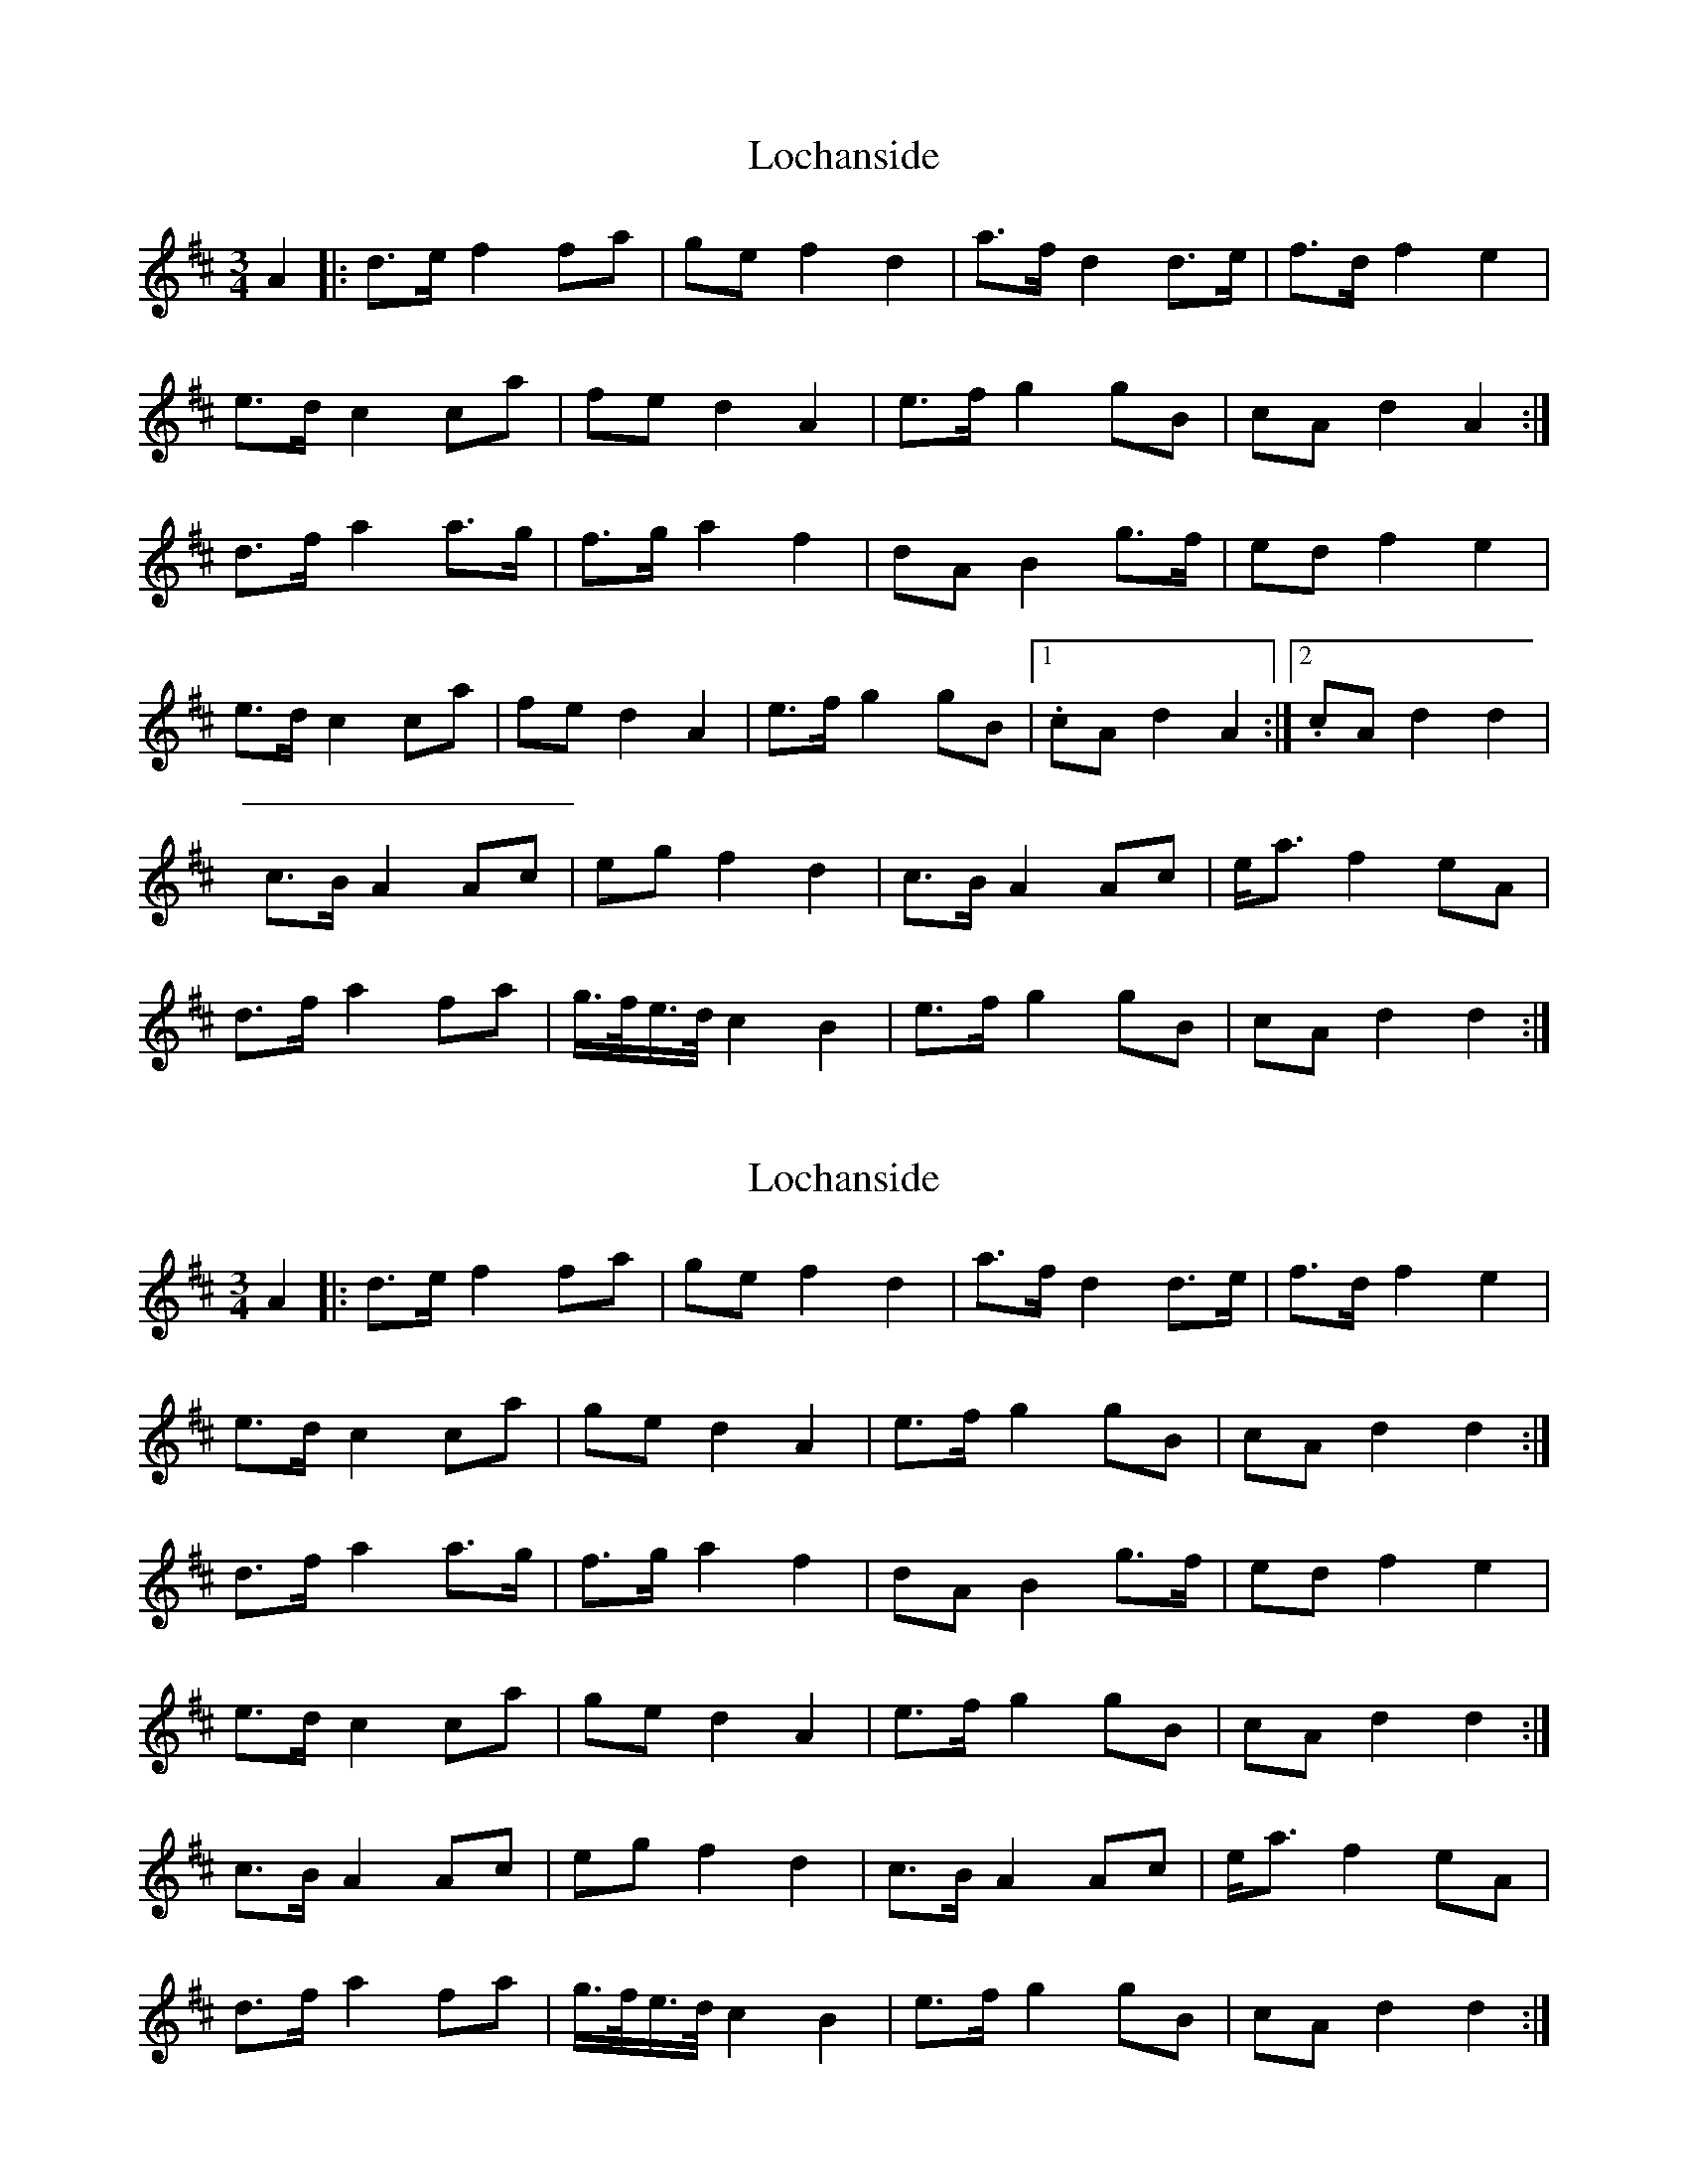 X: 1
T: Lochanside
Z: Avery
S: https://thesession.org/tunes/6479#setting6479
R: waltz
M: 3/4
L: 1/8
K: Dmaj
A2|:d>ef2fa|gef2d2|a>fd2d>e|f>d f2e2|
e>dc2ca|fed2A2|e>fg2gB|cA d2 A2:|
d>fa2a>g|f>ga2f2|dAB2g>f|edf2e2|
e>dc2ca|fed2A2|e>fg2gB|1.cA d2 A2:|2.cA d2 d2|
c>B A2 Ac | eg f2 d2 | c>B A2 Ac | e<a f2 eA |
d>f a2 fa | g/>f/e/>d/ c2 B2 | e>f g2 gB | cA d2 d2 :|
X: 2
T: Lochanside
Z: ceolachan
S: https://thesession.org/tunes/6479#setting18181
R: waltz
M: 3/4
L: 1/8
K: Dmaj
A2 |: d>e f2 fa | ge f2 d2 | a>f d2 d>e | f>d f2 e2 |e>d c2 ca | ge d2 A2 | e>f g2 gB | cA d2 d2:|d>f a2 a>g | f>g a2 f2 | dA B2 g>f | ed f2 e2 |e>d c2 ca | ge d2 A2 | e>f g2 gB | cA d2 d2 :|c>B A2 Ac | eg f2 d2 | c>B A2 Ac | e<a f2 eA |d>f a2 fa | g/>f/e/>d/ c2 B2 | e>f g2 gB | cA d2 d2 :|
X: 3
T: Lochanside
Z: ceolachan
S: https://thesession.org/tunes/6479#setting18182
R: waltz
M: 3/4
L: 1/8
K: Dmaj
~| eg fg/f/ e2 | A2 d>f a2 | af g/>f/e/>d/ c2 | B2 e>f g2 | gB cA d2 :|~ | e<a f2 eA | d>f a2 fa | g/>f/e/>d/ c2 B2 | e>f g2 gB | cA d2 d2 :|
X: 4
T: Lochanside
Z: David Murray
S: https://thesession.org/tunes/6479#setting24182
R: waltz
M: 3/4
L: 1/8
K: Dmaj
A|:{Gdc}d>e {g}f2 {gfg}fa|{f}ge {gfg}f2 {Gdc}d2|a>f {Gdc}d2 {c}d>e|{gfg}fA {gfg}f2 {gef}e2|
w:*Come the win--ter, cold and drea-ry Brings a hawk doon* frae the high scree
w: *Come the spring* the land lies wea-ry Till the sun shines* oot sae chee-ry
{A}e>d {gcd}c2 {GdG}ca|{f}ge {Gdc}d2 {e}A2|{g}e>f {gf}g2 {f}gB|{gcd}c{e}A {Gdc}d2 {adc}d2:|
w: Tae the whin* where sno-wy hares hide A a-roond* the Lo-chan-side.
w:Brings the bloom,* for a o June's pride A a-roond* the Lo-chan-side.
|:{adc}d>f {ag}a2 {g}a>g|{fg}f>g {ag}a2 {fg}f2|{Gdc}d{e}A {GdG}B2 {g}g>f|{gef}ed {gfg}f2 {gef}e2|
w:If ye'd been ye'd have seen the scat-ter oh the pee-zies* o'er the ma-chair
w:And the he-ron he comes a-cree-ping Through the ra-shes sae green and dree-ping
{A}e>d {gcd}c2 {GdG}ca|{f}ge {Gdc}d2 {e}A2|{g}e>f {gf}g2 {f}gB|{gcd}c{e}A {Gdc}d2 {adc}d2:|
w:When* aboon* the taw-ny ool glides A a-roond* the Loch-an-side.
w:Tae the pool* whaur wi-ly troot slide A a-roond* the Loch-an-side.
|:{gcd}c2 {GBG}A2 {GAG}A{d}c|{gef}e{gf}g {fg}f2 {Gdc}d2|{gcd}c2 {GBG}A2 {GAG}A{d}c|{ag}a>g {fg}f2 {gef}eA|
w:Aye~if you e-ver hae a rea-son Tae be here in o-ny sea-son
w:Summer time and the fish are lou-ping Dippers in* the bur-nies cou-ping
{Gdc}df {ag}a2 {fg}fa|g3/4f/4{g}e3/4d/4 {gcd}c2 {gBd}B2|{g}e>f {gf}g2 {f}gB|{gcd}c{e}A {Gdc}d2 {adc}d2:|
w:Come and try* the bar--ley* bree in Roond the fire* on Loch-an-side.
w:Swa-llaes flee* frae dawn** til e'en-tide A ar-oond* the Loch-an-side.
W:By the autumn the pinks are winging
W:Blaeberries o'er the moors are hinging
W:Salmon through the surging spate fight
W:A aroond the Lochanside.
W:
W:If ye'd been ye'd have seen the scatter
W:the peezies o'er the machair
W:When aboon the tawny ool glides
W:A aroond the Lochanside.
W:
W:And the heron he comes a-creeping
W:Through the rashes sae green and dreeping
W:Tae the pool whaur wily troot slide
W:A aroond the Lochanside.
W:
W:Aye if you ever hae a reason
W:Tae be here in ony season
W:Come and try the barley bree in
W:Roond the fire on Lochanside.
W:
W:Aye if you ever hae a notion
W:Tae be welcomed wi devotion
W:Traivel home o'er ony ocean
W:Tae be here on Lochanside.
X: 5
T: Lochanside
Z: JACKB
S: https://thesession.org/tunes/6479#setting30538
R: waltz
M: 3/4
L: 1/8
K: Gmaj
D2 |: G>A B2 Bd | cA B2 G2 | d>B G2 G>A | B>G B2 A2 |
A>G F2 Fd | cA G2 D2 | A>B c2 cE | FD G2 G2:|
G>B d2 d>c | B>c d2 B2 | GD E2 c>B | AG B2 A2 |
A>G F2 Fd | cA G2 D2 | A>B c2 cE | FD G2 G2 :|
F>E D2 DF | Ac B>A G2 | F>E D2 DF | d>c B2 AD |
G>B d2 Bd | c/>B/A/>G/ F2 E2 | A>B c2 cE | FD G2 G2 :|
